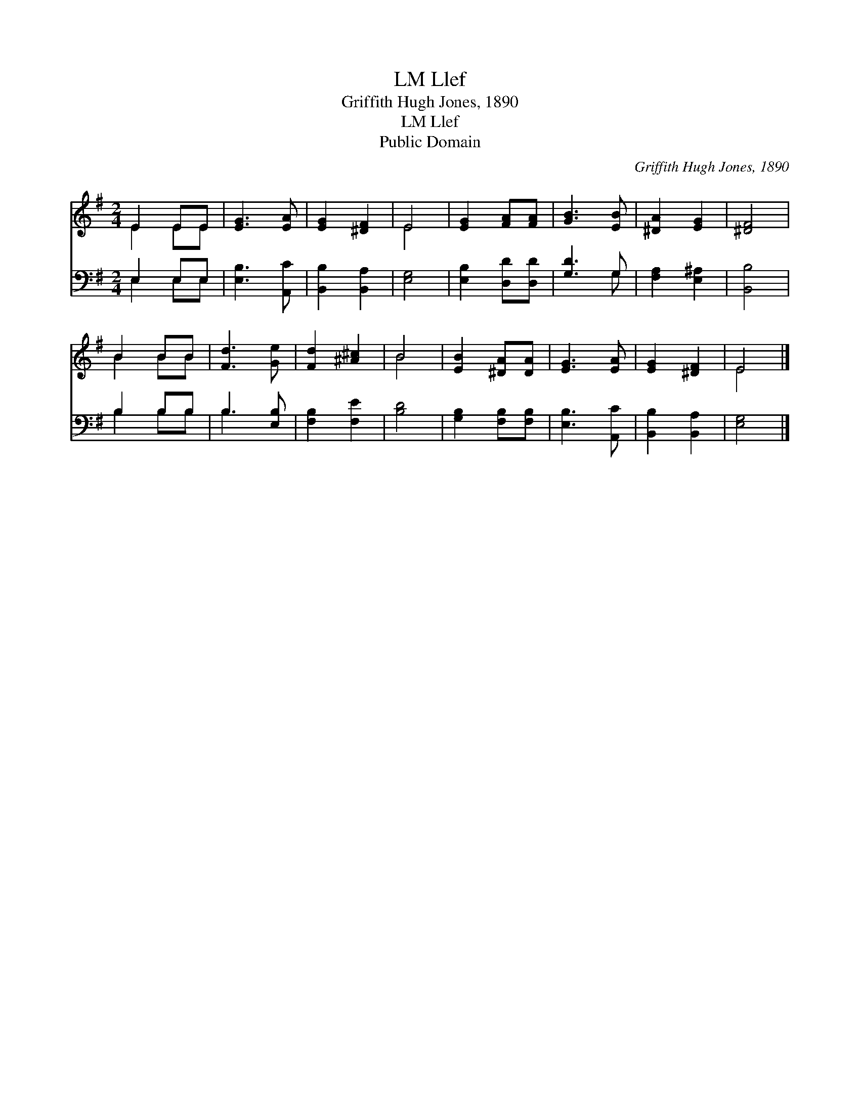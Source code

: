X:1
T:Llef, LM
T:Griffith Hugh Jones, 1890
T:Llef, LM
T:Public Domain
C:Griffith Hugh Jones, 1890
Z:Public Domain
%%score ( 1 2 ) ( 3 4 )
L:1/8
M:2/4
K:G
V:1 treble 
V:2 treble 
V:3 bass 
V:4 bass 
V:1
 E2 EE | [EG]3 [EA] | [EG]2 [^DF]2 | E4 | [EG]2 [FA][FA] | [GB]3 [EB] | [^DA]2 [EG]2 | [^DF]4 | %8
 B2 BB | [Fd]3 [Ge] | [Fd]2 [^A^c]2 | B4 | [EB]2 [^DA][DA] | [EG]3 [EA] | [EG]2 [^DF]2 | E4 |] %16
V:2
 E2 EE | x4 | x4 | E4 | x4 | x4 | x4 | x4 | B2 BB | x4 | x4 | B4 | x4 | x4 | x4 | E4 |] %16
V:3
 E,2 E,E, | [E,B,]3 [A,,C] | [B,,B,]2 [B,,A,]2 | [E,G,]4 | [E,B,]2 [D,D][D,D] | [G,D]3 G, | %6
 [F,A,]2 [E,^A,]2 | [B,,B,]4 | B,2 B,B, | B,3 [E,B,] | [F,B,]2 [F,E]2 | [B,D]4 | %12
 [G,B,]2 [F,B,][F,B,] | [E,B,]3 [A,,C] | [B,,B,]2 [B,,A,]2 | [E,G,]4 |] %16
V:4
 E,2 E,E, | x4 | x4 | x4 | x4 | x3 G, | x4 | x4 | B,2 B,B, | B,3 x | x4 | x4 | x4 | x4 | x4 | x4 |] %16


